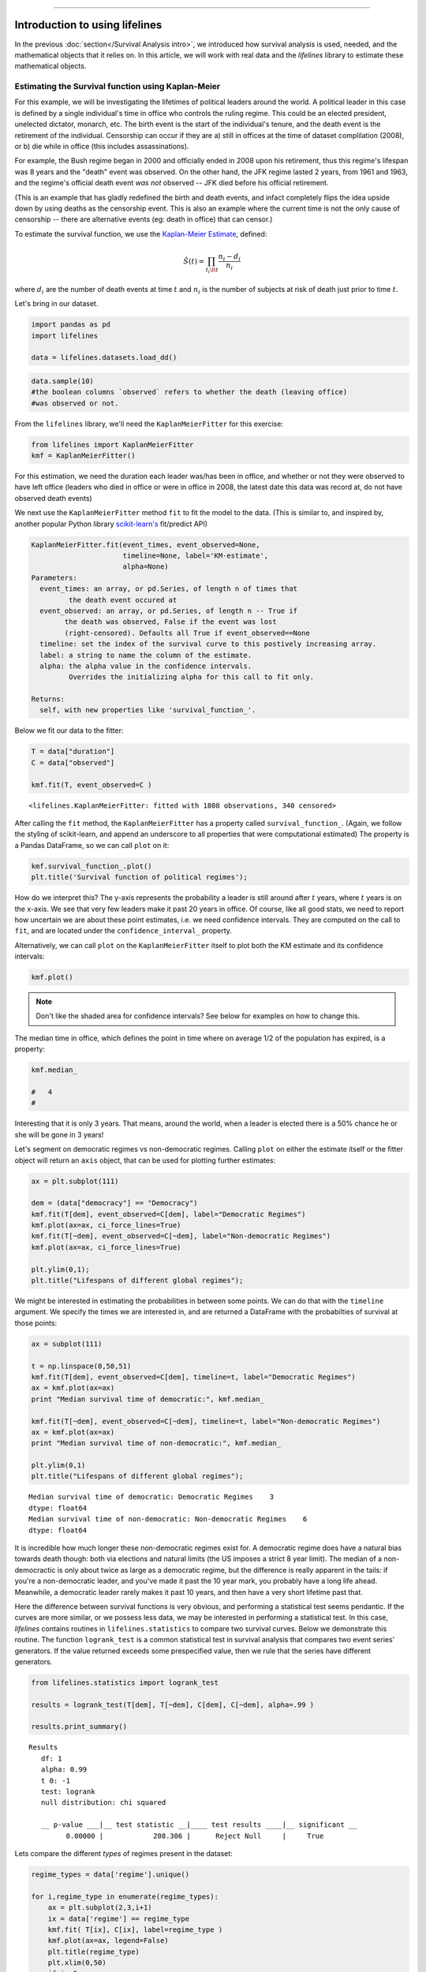 .. image:: http://i.imgur.com/EOowdSD.png

-------------------------------------

Introduction to using lifelines
=====================================

In the previous :doc:`section</Survival Analysis intro>`,
we introduced how survival analysis is used, needed, and the
mathematical objects that it relies on. In this article, we will work
with real data and the *lifelines* library to estimate these mathematical objects.

Estimating the Survival function using Kaplan-Meier
''''''''''''''''''''''''''''''''''''''''''''''''''''''''''''''

For this example, we will be investigating the lifetimes of political
leaders around the world. A political leader in this case is defined by a single
individual's time in office who controls the ruling regime. This could be an
elected president, unelected dictator, monarch, etc. The birth event is
the start of the individual's tenure, and the death event is the retirement of the
individual. Censorship can occur if they are a) still in offices at the
time of dataset complilation (2008), or b) die while in office (this
includes assassinations).

For example, the Bush regime began in 2000 and officially ended in 2008
upon his retirement, thus this regime's lifespan was 8 years and the
"death" event was observed. On the other hand, the JFK regime lasted 2
years, from 1961 and 1963, and the regime's official death event *was
not* observed -- JFK died before his official retirement.

(This is an example that has gladly redefined the birth and death
events, and infact completely flips the idea upside down by using deaths
as the censorship event. This is also an example where the current time
is not the only cause of censorship -- there are alternative
events (eg: death in office) that can censor.)

To estimate the survival function, we use the `Kaplan-Meier
Estimate <http://en.wikipedia.org/wiki/Kaplan%E2%80%93Meier_estimator>`__,
defined:

.. math:: \hat{S}(t) = \prod_{t_i \lt t} \frac{n_i - d_i}{n_i}

where :math:`d_i` are the number of death events at time :math:`t` and
:math:`n_i` is the number of subjects at risk of death just prior to time
:math:`t`.

Let's bring in our dataset. 

.. code:: python

    import pandas as pd
    import lifelines 

    data = lifelines.datasets.load_dd()

.. code:: python

    data.sample(10)
    #the boolean columns `observed` refers to whether the death (leaving office)
    #was observed or not.



.. raw:: html

    <div style="max-height:1000px;max-width:1500px;overflow:auto;">
    <table border="1" class="dataframe">
      <thead>
        <tr style="text-align: right;">
          <th></th>
          <th>ctryname</th>
          <th>cowcode2</th>
          <th>politycode</th>
          <th>un_region_name</th>
          <th>un_continent_name</th>
          <th>ehead</th>
          <th>leaderspellreg</th>
          <th>democracy</th>
          <th>regime</th>
          <th>start_year</th>
          <th>duration</th>
          <th>observed</th>
        </tr>
      </thead>
      <tbody>
        <tr>
          <th>164</th>
          <td>Bolivia</td>
          <td>145</td>
          <td>145.0</td>
          <td>South America</td>
          <td>Americas</td>
          <td>Rene Barrientos Ortuno</td>
          <td>Rene Barrientos Ortuno.Bolivia.1966.1968.Milit...</td>
          <td>Non-democracy</td>
          <td>Military Dict</td>
          <td>1966</td>
          <td>3</td>
          <td>0</td>
        </tr>
        <tr>
          <th>740</th>
          <td>India</td>
          <td>750</td>
          <td>750.0</td>
          <td>Southern Asia</td>
          <td>Asia</td>
          <td>Chandra Shekhar</td>
          <td>Chandra Shekhar.India.1990.1990.Parliamentary Dem</td>
          <td>Democracy</td>
          <td>Parliamentary Dem</td>
          <td>1990</td>
          <td>1</td>
          <td>1</td>
        </tr>
        <tr>
          <th>220</th>
          <td>Bulgaria</td>
          <td>355</td>
          <td>355.0</td>
          <td>Eastern Europe</td>
          <td>Europe</td>
          <td>Todor Zhivkov</td>
          <td>Todor Zhivkov.Bulgaria.1954.1988.Civilian Dict</td>
          <td>Non-democracy</td>
          <td>Civilian Dict</td>
          <td>1954</td>
          <td>35</td>
          <td>1</td>
        </tr>
        <tr>
          <th>772</th>
          <td>Ireland</td>
          <td>205</td>
          <td>205.0</td>
          <td>Northern Europe</td>
          <td>Europe</td>
          <td>Charles Haughey</td>
          <td>Charles Haughey.Ireland.1979.1980.Mixed Dem</td>
          <td>Democracy</td>
          <td>Mixed Dem</td>
          <td>1979</td>
          <td>2</td>
          <td>1</td>
        </tr>
        <tr>
          <th>1718</th>
          <td>United States of America</td>
          <td>2</td>
          <td>2.0</td>
          <td>Northern America</td>
          <td>Americas</td>
          <td>Gerald Ford</td>
          <td>Gerald Ford.United States of America.1974.1976...</td>
          <td>Democracy</td>
          <td>Presidential Dem</td>
          <td>1974</td>
          <td>3</td>
          <td>1</td>
        </tr>
        <tr>
          <th>712</th>
          <td>Iceland</td>
          <td>395</td>
          <td>395.0</td>
          <td>Northern Europe</td>
          <td>Europe</td>
          <td>Stefan Stefansson</td>
          <td>Stefan Stefansson.Iceland.1947.1948.Mixed Dem</td>
          <td>Democracy</td>
          <td>Mixed Dem</td>
          <td>1947</td>
          <td>2</td>
          <td>1</td>
        </tr>
        <tr>
          <th>804</th>
          <td>Italy</td>
          <td>325</td>
          <td>325.0</td>
          <td>Southern Europe</td>
          <td>Europe</td>
          <td>Mariano Rumor</td>
          <td>Mariano Rumor.Italy.1968.1969.Parliamentary Dem</td>
          <td>Democracy</td>
          <td>Parliamentary Dem</td>
          <td>1968</td>
          <td>2</td>
          <td>1</td>
        </tr>
        <tr>
          <th>746</th>
          <td>Indonesia</td>
          <td>850</td>
          <td>850.0</td>
          <td>South-Eastern Asia</td>
          <td>Asia</td>
          <td>Sukarno</td>
          <td>Sukarno.Indonesia.1949.1965.Civilian Dict</td>
          <td>Non-democracy</td>
          <td>Civilian Dict</td>
          <td>1949</td>
          <td>17</td>
          <td>1</td>
        </tr>
        <tr>
          <th>35</th>
          <td>Argentina</td>
          <td>160</td>
          <td>160.0</td>
          <td>South America</td>
          <td>Americas</td>
          <td>Pedro Eugenio Aramburu Cilveti</td>
          <td>Pedro Eugenio Aramburu Cilveti.Argentina.1955....</td>
          <td>Non-democracy</td>
          <td>Military Dict</td>
          <td>1955</td>
          <td>3</td>
          <td>1</td>
        </tr>
        <tr>
          <th>398</th>
          <td>Democratic Republic of the Congo (Zaire, Congo...</td>
          <td>490</td>
          <td>490.0</td>
          <td>Middle Africa</td>
          <td>Africa</td>
          <td>Joseph Kasabuvu</td>
          <td>Joseph Kasabuvu.Democratic Republic of the Con...</td>
          <td>Non-democracy</td>
          <td>Civilian Dict</td>
          <td>1960</td>
          <td>5</td>
          <td>1</td>
        </tr>
      </tbody>
    </table>
    <p>10 rows × 12 columns</p>
    </div>



From the ``lifelines`` library, we'll need the
``KaplanMeierFitter`` for this exercise:

.. code:: python

    from lifelines import KaplanMeierFitter
    kmf = KaplanMeierFitter()

For this estimation, we need the duration each leader was/has been in
office, and whether or not they were observed to have left office
(leaders who died in office or were in office in 2008, the latest date
this data was record at, do not have observed death events)

We next use the ``KaplanMeierFitter`` method ``fit`` to fit the model to
the data. (This is similar to, and inspired by, another popular
Python library `scikit-learn's <http://scikit-learn.org/stable/>`__
fit/predict API)

.. code:: 

  KaplanMeierFitter.fit(event_times, event_observed=None, 
                        timeline=None, label='KM-estimate', 
                        alpha=None)
  Parameters:
    event_times: an array, or pd.Series, of length n of times that
           the death event occured at
    event_observed: an array, or pd.Series, of length n -- True if 
          the death was observed, False if the event was lost 
          (right-censored). Defaults all True if event_observed==None
    timeline: set the index of the survival curve to this postively increasing array.
    label: a string to name the column of the estimate.
    alpha: the alpha value in the confidence intervals.
           Overrides the initializing alpha for this call to fit only.

  Returns:
    self, with new properties like 'survival_function_'.


Below we fit our data to the fitter: 


.. code:: python

    T = data["duration"] 
    C = data["observed"] 

    kmf.fit(T, event_observed=C )



.. parsed-literal::

   <lifelines.KaplanMeierFitter: fitted with 1808 observations, 340 censored>


After calling the ``fit`` method, the ``KaplanMeierFitter`` has a property
called ``survival_function_``. (Again, we follow the styling of
scikit-learn, and append an underscore to all properties that were computational estimated)
The property is a Pandas DataFrame, so we can call ``plot`` on it:

.. code:: python

    kmf.survival_function_.plot()
    plt.title('Survival function of political regimes');

.. image:: images/lifelines_intro_kmf_curve.png
   

How do we interpret this? The y-axis represents the probability a leader is still
around after :math:`t` years, where :math:`t` years is on the x-axis. We
see that very few leaders make it past 20 years in office. Of course,
like all good stats, we need to report how uncertain we are about these
point estimates, i.e. we need confidence intervals. They are computed on
the call to ``fit``, and are located under the ``confidence_interval_``
property.

Alternatively, we can call ``plot`` on the ``KaplanMeierFitter`` itself
to plot both the KM estimate and its confidence intervals:

.. code:: python

    kmf.plot()

.. image:: images/lifelines_intro_kmf_fitter.png

.. note::  Don't like the shaded area for confidence intervals? See below for examples on how to change this.


The median time in office, which defines the point in time where on
average 1/2 of the population has expired, is a property:

.. code:: python

    kmf.median_

    #   4
    #



Interesting that it is only 3 years. That means, around the world, when
a leader is elected there is a 50% chance he or she will be gone in 3
years!

Let's segment on democratic regimes vs non-democratic regimes. Calling
``plot`` on either the estimate itself or the fitter object will return
an ``axis`` object, that can be used for plotting further estimates:

.. code:: python

    ax = plt.subplot(111)
    
    dem = (data["democracy"] == "Democracy")
    kmf.fit(T[dem], event_observed=C[dem], label="Democratic Regimes")
    kmf.plot(ax=ax, ci_force_lines=True)
    kmf.fit(T[~dem], event_observed=C[~dem], label="Non-democratic Regimes")
    kmf.plot(ax=ax, ci_force_lines=True)
    
    plt.ylim(0,1);
    plt.title("Lifespans of different global regimes");


.. image:: images/lifelines_intro_multi_kmf_fitter.png


We might be interested in estimating the probabilities in between some
points. We can do that with the ``timeline`` argument. We specify the
times we are interested in, and are returned a DataFrame with the
probabilties of survival at those points:

.. code:: python

    ax = subplot(111)
    
    t = np.linspace(0,50,51)
    kmf.fit(T[dem], event_observed=C[dem], timeline=t, label="Democratic Regimes")
    ax = kmf.plot(ax=ax)
    print "Median survival time of democratic:", kmf.median_
    
    kmf.fit(T[~dem], event_observed=C[~dem], timeline=t, label="Non-democratic Regimes")
    ax = kmf.plot(ax=ax)
    print "Median survival time of non-democratic:", kmf.median_

    plt.ylim(0,1)
    plt.title("Lifespans of different global regimes");

.. parsed-literal::

    Median survival time of democratic: Democratic Regimes    3
    dtype: float64
    Median survival time of non-democratic: Non-democratic Regimes    6
    dtype: float64


.. image:: images/lifelines_intro_multi_kmf_fitter_2.png


It is incredible how much longer these non-democratic regimes exist for.
A democratic regime does have a natural bias towards death though: both
via elections and natural limits (the US imposes a strict 8 year limit).
The median of a non-democractic is only about twice as large as a
democratic regime, but the difference is really apparent in the tails:
if you're a non-democratic leader, and you've made it past the 10 year
mark, you probably have a long life ahead. Meanwhile, a democratic
leader rarely makes it past 10 years, and then have a very short
lifetime past that.

Here the difference between survival functions is very obvious, and
performing a statistical test seems pendantic. If the curves are more
similar, or we possess less data, we may be interested in performing a
statistical test. In this case, *lifelines* contains routines in
``lifelines.statistics`` to compare two survival curves. Below we
demonstrate this routine. The function ``logrank_test`` is a common
statistical test in survival analysis that compares two event series'
generators. If the value returned exceeds some prespecified value, then
we rule that the series have different generators.

.. code:: python

    from lifelines.statistics import logrank_test
    
    results = logrank_test(T[dem], T[~dem], C[dem], C[~dem], alpha=.99 )

    results.print_summary()

.. parsed-literal::

    Results
       df: 1
       alpha: 0.99
       t 0: -1
       test: logrank
       null distribution: chi squared
    
       __ p-value ___|__ test statistic __|____ test results ____|__ significant __
             0.00000 |            208.306 |      Reject Null     |     True


Lets compare the different *types* of regimes present in the dataset:

.. code:: python

    regime_types = data['regime'].unique()
    
    for i,regime_type in enumerate(regime_types):
        ax = plt.subplot(2,3,i+1)
        ix = data['regime'] == regime_type
        kmf.fit( T[ix], C[ix], label=regime_type )
        kmf.plot(ax=ax, legend=False)
        plt.title(regime_type)
        plt.xlim(0,50)
        if i==0:
            plt.ylabel('Frac. in power after $n$ years')
    plt.tight_layout()


.. image:: images/lifelines_intro_all_regimes.png


--------------

Getting data into the right format
~~~~~~~~~~~~~~~~~~~~~~~~~~~~~~~~~~

*lifelines* data format is consistent across all estimator class and
functions: an array of individual durations, and the individuals
event observation (if any). These are often denoted ``T`` and ``C``
respectively. For example:

::

    T = [0,3,3,2,1,2]
    C = [1,1,0,0,1,1]
    kmf.fit(T, event_observed=C )

The raw data is not always available in this format -- *lifelines*
includes some helper functions to transform data formats to *lifelines*
format. These are located in the ``lifelines.utils`` sublibrary. For
example, the function ``datetimes_to_durations`` accepts an array or
Pandas object of start times/dates, and an array or Pandas objects of
end times/dates (or ``None`` if not observed):

.. code:: python

    from lifelines.utils import datetimes_to_durations
    
    start_date = ['2013-10-10 0:00:00', '2013-10-09', '2013-10-10']
    end_date = ['2013-10-13', '2013-10-10', None]
    T,C = datetimes_to_durations(start_date, end_date, fill_date='2013-10-15')
    print 'T (durations): ', T
    print 'C (event_observed): ',C

.. parsed-literal::

    T (durations):  [ 3.  1.  5.]
    C (event_observed):  [ True  True False]


The function ``datetimes_to_durations`` is very flexible, and has many
keywords to tinker with.

Estimating hazard rates using Nelson-Aalen
''''''''''''''''''''''''''''''''''''''''''''''''''''''''''''''

The survival curve is a great way to summarize and visualize the
lifetime data, however it is not the only way. If we are curious about the hazard function :math:`\lambda(t)` of a
population, we unfortunately cannot transform the Kaplan Meier estimate
-- statistics doesn't work quite that well. Fortunately, there is a
proper estimator of the *cumulative* hazard function:

.. math::  \Lambda(t) =  \int_0^t \lambda(z) \;dz



The estimator for this quantity is called the Nelson Aalen estimator:



.. math:: \hat{\Lambda}(t) = \sum_{t_i \le t} \frac{d_i}{n_i} 

where :math:`d_i` is the number of deaths at time :math:`t_i` and
:math:`n_i` is the number of susceptible individuals.

In *lifelines*, this estimator is available as the ``NelsonAalenFitter``. Let's use the regime dataset from above:

.. code:: python

    T = data["duration"]
    C = data["observed"]

    from lifelines import NelsonAalenFitter
    naf = NelsonAalenFitter()

    naf.fit(T,event_observed=C)


After fitting, the class exposes the property ``cumulative_hazard_`` as
a DataFrame:

.. code:: python

    print naf.cumulative_hazard_.head()
    naf.plot()

.. parsed-literal::

       NA-estimate
    0     0.000000
    1     0.325912
    2     0.507356
    3     0.671251
    4     0.869867
    
    [5 rows x 1 columns]



.. image:: images/lifelines_intro_naf_fitter.png


The cumulative hazard has less immediate understanding than the survival
curve, but the hazard curve is the basis of more advanced techniques in
survival analysis. Recall that we are estimating *cumulative hazard
curve*, :math:`\Lambda(t)`. (Why? The sum of estimates is much more
stable than the point-wise estimates.) Thus we know the *rate of change*
of this curve is an estimate of the hazard function.

Looking at figure above, it looks like the hazard starts off high and
gets smaller (as seen by the decreasing rate of change). Let's break the
regimes down between democratic and non-democratic, during the first 20
years:

.. note::  We are using the ``ix`` argument in the call to ``plot`` here: it accepts a ``slice`` and plots only points within that slice.

.. code:: python

    naf.fit(T[dem], event_observed=C[dem], label="Democratic Regimes")
    ax = naf.plot(ix=slice(0,20))
    naf.fit(T[~dem], event_observed=C[~dem], label="Non-democratic Regimes")
    naf.plot(ax=ax, ix=slice(0,20))
    plt.title("Cumulative hazard function of different global regimes");


.. image:: images/lifelines_intro_naf_fitter_multi.png


Looking at the rates of change, I would say that both political
philosophies have a constant hazard, albeit democratic regimes have a
much *higher* constant hazard. So why did the combination of both
regimes have a *decreasing* hazard? This is the effect of *frailty*, a
topic we will discuss later.

Smoothing the hazard curve
~~~~~~~~~~~~~~~~~~~~~~~~~~

Interpretation of the cumulative hazard function can be difficult -- it
is not how we usually interpret functions. (On the other hand, most
survival analysis is done using the cumulative hazard function, so understanding
it is recommended).

Alternatively, we can derive the more-interpretable hazard curve, but
there is a catch. The derivation involves a kernel smoother (to smooth
out the differences of the cumulative hazard curve) , and this requires
us to specify a bandwidth parameter that controls the amount of
smoothing. This functionality is provided in the ``smoothed_hazard_``
and ``hazard_confidence_intervals_`` methods. (Why methods? They require
an argument representing the bandwidth).

There is also a ``plot_hazard`` function (that also requires a
``bandwidth`` keyword) that will plot the estimate plus the confidence
intervals, similar to the traditional ``plot`` functionality.

.. code:: python

    b = 3.
    naf.fit(T[dem], event_observed=C[dem], label="Democratic Regimes")
    ax = naf.plot_hazard(bandwidth=b)
    naf.fit(T[~dem], event_observed=C[~dem], label="Non-democratic Regimes")
    naf.plot_hazard(ax=ax, bandwidth=b)
    plt.title("Hazard function of different global regimes | bandwidth=%.1f"%b);
    plt.ylim(0,0.4)
    plt.xlim(0,25);


.. image:: images/lifelines_intro_naf_smooth_multi.png


It is more clear here which group has the higher hazard, and like
hypothesized above, both hazard rates are close to being constant.

There is no obvious way to choose a bandwidth, and different
bandwidths can produce different inferences, so best to be very careful
here. (My advice: stick with the cumulative hazard function.)

.. code:: python

    b = 8.
    naf.fit(T[dem], event_observed=C[dem], label="Democratic Regimes")
    ax = naf.plot_hazard(bandwidth=b)
    naf.fit(T[~dem], event_observed=C[~dem], label="Non-democratic Regimes")
    naf.plot_hazard(ax=ax, bandwidth=b)
    plt.title("Hazard function of different global regimes | bandwidth=%.1f"%b);



.. image:: images/lifelines_intro_naf_smooth_multi_2.png



Other types of censorship
''''''''''''''''''''''''''''''''''''''''''''''''''''''''''''''

Left Censored Data
~~~~~~~~~~~~~~~~~~~~~~~~~~

We've mainly been focusing on *right-censorship*, which describes cases where we do not observe the death event.
This situation is the most common one. Alternatively, there are situations where we do not observe the *birth* event
occurring. Consider the case where a doctor sees a delayed onset of symptoms of an underlying disease. The doctor
is unsure *when* the disease was contracted (birth), but knows it was before the discovery. 

Another situation where we have left censored data is when measurements have only an upperbound, that is, the measurements
instruments could only detect the measurement was *less* than some upperbound.

*lifelines* has support for left-censored datasets in the ``KaplanMeierFitter`` class, by adding the keyword ``left_censorship=True`` (default ``False``) to the call to ``fit``. 

.. code:: python

    from lifelines.datasets import load_lcd
    lcd_dataset = load_lcd()

    ix = lcd_dataset['group'] == 'alluvial_fan'
    T = lcd_dataset[ix]['T']
    C = lcd_dataset[ix]['C'] #boolean array, True if observed.

    kmf = KaplanMeierFitter()
    kmf.fit(T,C, left_censorship=True)  

Instead of producing a survival function, left-censored data is more interested in the cumulative density function
of time to birth. This is available as the ``cumulative_density_`` property after fitting the data.

.. code:: python
    
    print kmf.cumulative_density_
    kmf.plot() #will plot the CDF


.. image:: images/lifelines_intro_lcd.png

Left Truncated Data
~~~~~~~~~~~~~~~~~~~~~~~~~~

Another form of bias that can be introduced into a dataset is called left-truncation. (Also a form of censorship). 
This occurs when individuals may die even before ever entering into the study. Both  ``KaplanMeierFitter`` and ``NelsonAalenFitter`` have an optional arugment for ``entry``, which is an array of equal size to the duration array.
It describes the offset from birth to entering the study. This is also useful when subjects enter the study at different
points in their lifetime. For example, if you are measuring time to death of prisoners in 
prison, the prisoners will enter the study at different ages. 

 .. note:: Nothing changes in the duration array: it still measures time from entry of study to time left study (either by death or censorship)

 .. note:: Other types of censorship, like interval-censorship, are not implemented in *lifelines* yet.
